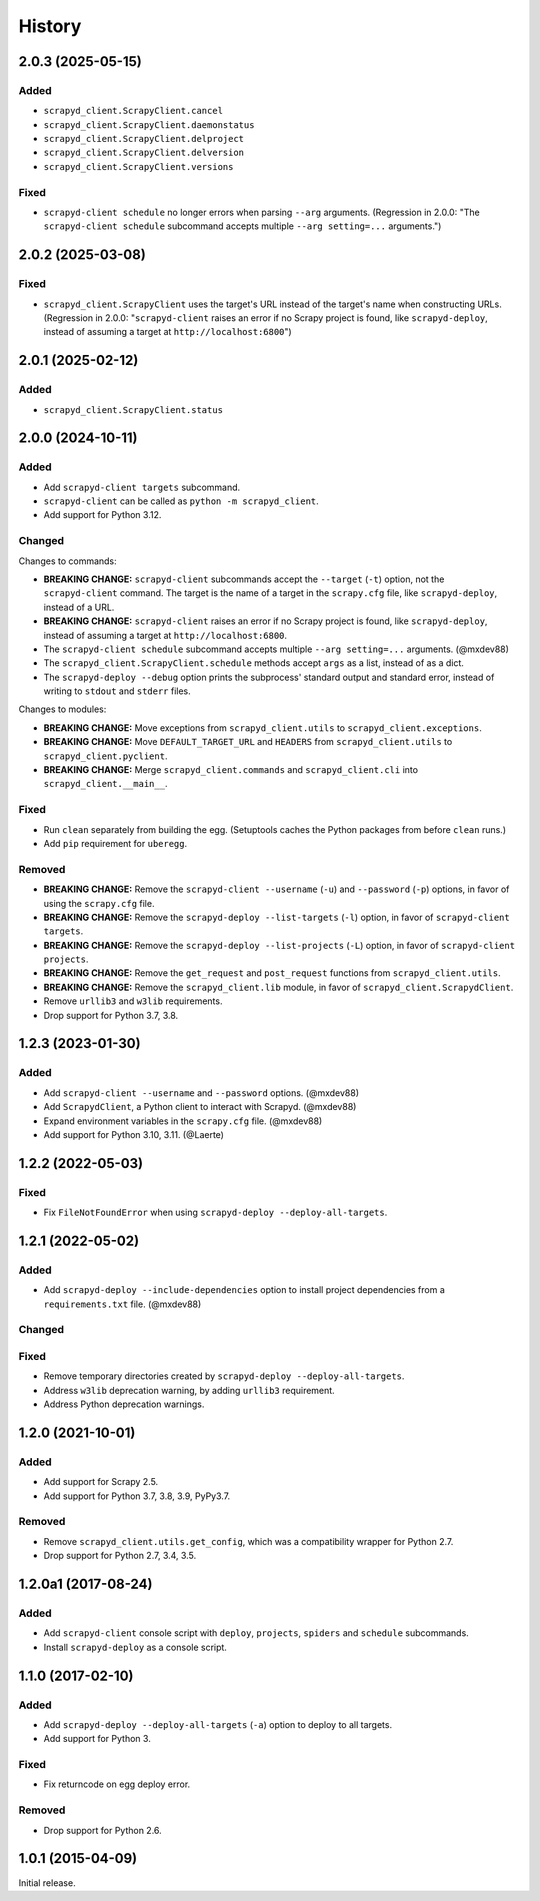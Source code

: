 History
-------

2.0.3 (2025-05-15)
~~~~~~~~~~~~~~~~~~

Added
^^^^^

- ``scrapyd_client.ScrapyClient.cancel``
- ``scrapyd_client.ScrapyClient.daemonstatus``
- ``scrapyd_client.ScrapyClient.delproject``
- ``scrapyd_client.ScrapyClient.delversion``
- ``scrapyd_client.ScrapyClient.versions``

Fixed
^^^^^

- ``scrapyd-client schedule`` no longer errors when parsing ``--arg`` arguments. (Regression in 2.0.0: "The ``scrapyd-client schedule`` subcommand accepts multiple ``--arg setting=...`` arguments.")

2.0.2 (2025-03-08)
~~~~~~~~~~~~~~~~~~

Fixed
^^^^^

- ``scrapyd_client.ScrapyClient`` uses the target's URL instead of the target's name when constructing URLs. (Regression in 2.0.0: "``scrapyd-client`` raises an error if no Scrapy project is found, like ``scrapyd-deploy``, instead of assuming a target at ``http://localhost:6800``")

2.0.1 (2025-02-12)
~~~~~~~~~~~~~~~~~~

Added
^^^^^

- ``scrapyd_client.ScrapyClient.status``

2.0.0 (2024-10-11)
~~~~~~~~~~~~~~~~~~

Added
^^^^^

- Add ``scrapyd-client targets`` subcommand.
- ``scrapyd-client`` can be called as ``python -m scrapyd_client``.
- Add support for Python 3.12.

Changed
^^^^^^^

Changes to commands:

- **BREAKING CHANGE:** ``scrapyd-client`` subcommands accept the ``--target`` (``-t``) option, not the ``scrapyd-client`` command. The target is the name of a target in the ``scrapy.cfg`` file, like ``scrapyd-deploy``, instead of a URL.
- **BREAKING CHANGE:** ``scrapyd-client`` raises an error if no Scrapy project is found, like ``scrapyd-deploy``, instead of assuming a target at ``http://localhost:6800``.
- The ``scrapyd-client schedule`` subcommand accepts multiple ``--arg setting=...`` arguments. (@mxdev88)
- The ``scrapyd_client.ScrapyClient.schedule`` methods accept ``args`` as a list, instead of as a dict.
- The ``scrapyd-deploy --debug`` option prints the subprocess' standard output and standard error, instead of writing to ``stdout`` and ``stderr`` files.

Changes to modules:

- **BREAKING CHANGE:** Move exceptions from ``scrapyd_client.utils`` to ``scrapyd_client.exceptions``.
- **BREAKING CHANGE:** Move ``DEFAULT_TARGET_URL`` and ``HEADERS`` from ``scrapyd_client.utils`` to ``scrapyd_client.pyclient``.
- **BREAKING CHANGE:** Merge ``scrapyd_client.commands`` and ``scrapyd_client.cli`` into ``scrapyd_client.__main__``.

Fixed
^^^^^

- Run ``clean`` separately from building the egg. (Setuptools caches the Python packages from before ``clean`` runs.)
- Add ``pip`` requirement for ``uberegg``.

Removed
^^^^^^^

- **BREAKING CHANGE:** Remove the ``scrapyd-client --username`` (``-u``) and ``--password`` (``-p``) options, in favor of using the ``scrapy.cfg`` file.
- **BREAKING CHANGE:** Remove the ``scrapyd-deploy --list-targets`` (``-l``) option, in favor of ``scrapyd-client targets``.
- **BREAKING CHANGE:** Remove the ``scrapyd-deploy --list-projects`` (``-L``) option, in favor of ``scrapyd-client projects``.
- **BREAKING CHANGE:** Remove the ``get_request`` and ``post_request`` functions from ``scrapyd_client.utils``.
- **BREAKING CHANGE:** Remove the ``scrapyd_client.lib`` module, in favor of ``scrapyd_client.ScrapydClient``.
- Remove ``urllib3`` and ``w3lib`` requirements.
- Drop support for Python 3.7, 3.8.

1.2.3 (2023-01-30)
~~~~~~~~~~~~~~~~~~

Added
^^^^^

- Add ``scrapyd-client --username`` and ``--password`` options. (@mxdev88)
- Add ``ScrapydClient``, a Python client to interact with Scrapyd. (@mxdev88)
- Expand environment variables in the ``scrapy.cfg`` file. (@mxdev88)
- Add support for Python 3.10, 3.11. (@Laerte)

1.2.2 (2022-05-03)
~~~~~~~~~~~~~~~~~~

Fixed
^^^^^

- Fix ``FileNotFoundError`` when using ``scrapyd-deploy --deploy-all-targets``.

1.2.1 (2022-05-02)
~~~~~~~~~~~~~~~~~~

Added
^^^^^

- Add ``scrapyd-deploy --include-dependencies`` option to install project dependencies from a ``requirements.txt`` file. (@mxdev88)

Changed
^^^^^^^

Fixed
^^^^^

- Remove temporary directories created by ``scrapyd-deploy --deploy-all-targets``.
- Address ``w3lib`` deprecation warning, by adding ``urllib3`` requirement.
- Address Python deprecation warnings.

1.2.0 (2021-10-01)
~~~~~~~~~~~~~~~~~~

Added
^^^^^

- Add support for Scrapy 2.5.
- Add support for Python 3.7, 3.8, 3.9, PyPy3.7.

Removed
^^^^^^^

- Remove ``scrapyd_client.utils.get_config``, which was a compatibility wrapper for Python 2.7.
- Drop support for Python 2.7, 3.4, 3.5.

1.2.0a1 (2017-08-24)
~~~~~~~~~~~~~~~~~~~~

Added
^^^^^

- Add ``scrapyd-client`` console script with ``deploy``, ``projects``, ``spiders`` and ``schedule`` subcommands.
- Install ``scrapyd-deploy`` as a console script.

1.1.0 (2017-02-10)
~~~~~~~~~~~~~~~~~~

Added
^^^^^

- Add ``scrapyd-deploy --deploy-all-targets`` (``-a``) option to deploy to all targets.
- Add support for Python 3.

Fixed
^^^^^

- Fix returncode on egg deploy error.

Removed
^^^^^^^

- Drop support for Python 2.6.

1.0.1 (2015-04-09)
~~~~~~~~~~~~~~~~~~

Initial release.
